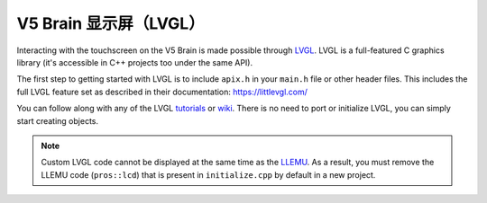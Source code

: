 =======================
V5 Brain 显示屏（LVGL）
=======================

Interacting with the touchscreen on the V5 Brain is made possible through `LVGL <https://littlevgl.com>`_.
LVGL is a full-featured C graphics library (it's accessible in C++ projects too under the same API).

The first step to getting started with LVGL is to include ``apix.h`` in your ``main.h`` file or other header files.
This includes the full LVGL feature set as described in their documentation: https://littlevgl.com/

You can follow along with any of the LVGL `tutorials <https://github.com/littlevgl/lv_examples/tree/master/lv_tutorial>`_
or `wiki <https://docs.littlevgl.com/#Objects>`_. There is no need to port or initialize LVGL, you can simply
start creating objects.

.. note:: Custom LVGL code cannot be displayed at the same time as the `LLEMU <./llemu.html>`_.
          As a result, you must remove the LLEMU code (``pros::lcd``) that is present in ``initialize.cpp`` by default in a
          new project.
